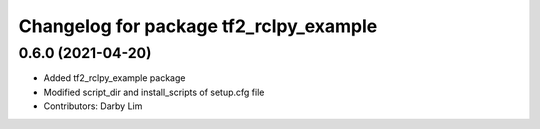 ^^^^^^^^^^^^^^^^^^^^^^^^^^^^^^^^^^^^^^^
Changelog for package tf2_rclpy_example
^^^^^^^^^^^^^^^^^^^^^^^^^^^^^^^^^^^^^^^

0.6.0 (2021-04-20)
------------------
* Added tf2_rclpy_example package
* Modified script_dir and install_scripts of setup.cfg file
* Contributors: Darby Lim
